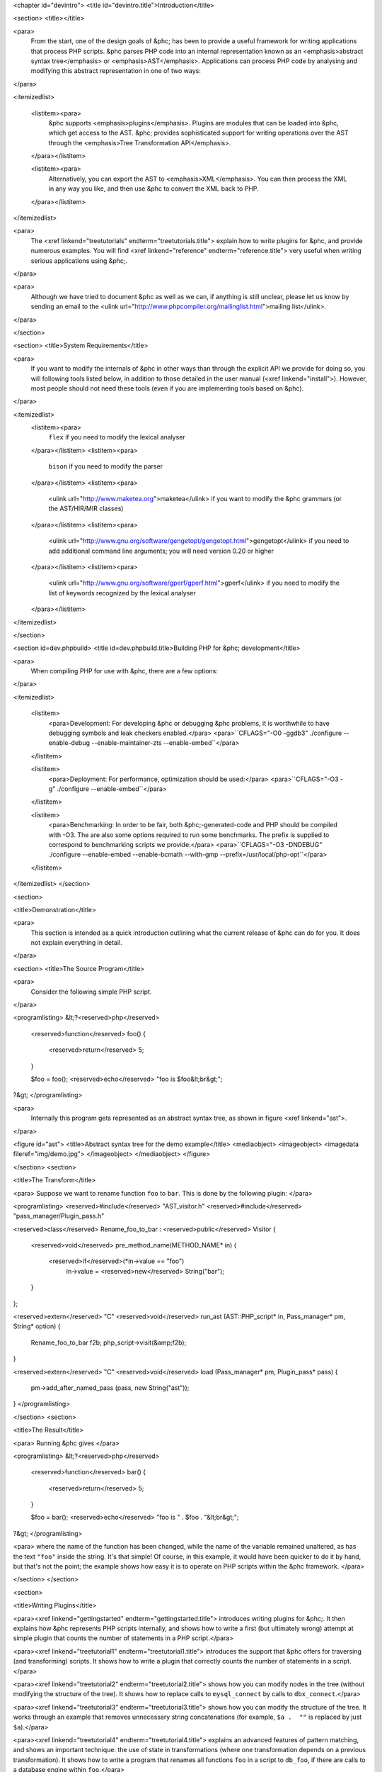 <chapter id="devintro">
<title id="devintro.title">Introduction</title>

<section>
<title></title>

<para>
	From the start, one of the design goals of &phc; has been to provide a
	useful framework for writing applications that process PHP scripts. &phc
	parses PHP code into an internal representation known as an
	<emphasis>abstract syntax tree</emphasis> or <emphasis>AST</emphasis>.
	Applications can process PHP code by analysing and modifying this abstract
	representation in one of two ways:
</para>  

<itemizedlist>

	<listitem><para>
		&phc supports <emphasis>plugins</emphasis>. Plugins are modules that can
		be loaded into &phc, which get access to the AST. &phc; provides
		sophisticated support for writing operations over the AST through the
		<emphasis>Tree Transformation API</emphasis>.
	</para></listitem> 

	<listitem><para>
		Alternatively, you can export the AST to <emphasis>XML</emphasis>. You
		can then process the XML in any way you like, and then use &phc to
		convert the XML back to PHP.
	</para></listitem>

</itemizedlist>

<para>
	The <xref linkend="treetutorials" endterm="treetutorials.title"> explain how
	to write plugins for &phc, and provide numerous examples. You will find
	<xref linkend="reference" endterm="reference.title"> very useful when
	writing serious applications using &phc;.
</para>

<para>
	Although we have tried to document &phc as well as we can, if
	anything is still unclear, please let us know by sending an email to the
	<ulink url="http://www.phpcompiler.org/mailinglist.html">mailing list</ulink>.
</para>

</section>

<section>
<title>System Requirements</title>

<para>
	If you want to modify the internals of &phc in other ways than through the
	explicit API we provide for doing so, you will following tools listed below,
	in addition to those detailed in the user manual (<xref linkend="install">).
	However, most people should not need these tools (even if you are
	implementing tools based on &phc).
</para>

<itemizedlist>
	<listitem><para>
		``flex`` if you need to modify the lexical
		analyser
	</para></listitem>
	<listitem><para>
		``bison`` if you need to modify the parser
	</para></listitem>
	<listitem><para>
		<ulink url="http://www.maketea.org">maketea</ulink> if you want to modify
		the &phc grammars (or the AST/HIR/MIR classes)
	</para></listitem>
	<listitem><para>
		<ulink
		url="http://www.gnu.org/software/gengetopt/gengetopt.html">gengetopt</ulink>
		if you need to add additional command line arguments; you will need
		version 0.20 or higher
	</para></listitem>
	<listitem><para>
		<ulink url="http://www.gnu.org/software/gperf/gperf.html">gperf</ulink>
		if you need to modify the list of keywords recognized by the lexical
		analyser
	</para></listitem>
</itemizedlist>

</section>

<section id=dev.phpbuild>
<title id=dev.phpbuild.title>Building PHP for &phc; development</title>

<para>
	When compiling PHP for use with &phc, there are a few options:
</para>

<itemizedlist>

	<listitem>
		<para>Development: For developing &phc or debugging &phc problems, it is
		worthwhile to have debugging symbols and leak checkers enabled.</para>
		<para>``CFLAGS="-O0 -ggdb3" ./configure --enable-debug --enable-maintainer-zts --enable-embed``</para>
	</listitem>

	<listitem>
		<para>Deployment: For performance, optimization should be used:</para>
		<para>``CFLAGS="-O3 -g" ./configure --enable-embed``</para>
	</listitem>

	<listitem>
		<para>Benchmarking: In order to be fair, both &phc;-generated-code and PHP
		should be compiled with -O3. The are also some options required to run
		some benchmarks. The prefix is supplied to correspond to benchmarking
		scripts we provide:</para>
		<para>``CFLAGS="-O3 -DNDEBUG" ./configure --enable-embed --enable-bcmath --with-gmp --prefix=/usr/local/php-opt``</para>
	</listitem>

</itemizedlist>
</section>

<section>

<title>Demonstration</title>

<para>
	This section is intended as a quick introduction outlining what the current
	release of &phc can do for you. It does not explain everything in detail.
</para>

<section>
<title>The Source Program</title>

<para>
	Consider the following simple PHP script.
</para>

<programlisting>
&lt;?<reserved>php</reserved>
   <reserved>function</reserved> foo()
   {
      <reserved>return</reserved> 5;
   }

   $foo = foo();
   <reserved>echo</reserved> "foo is $foo&lt;br&gt;";
?&gt;
</programlisting>

<para>
	Internally this program gets represented as an abstract syntax tree, as
	shown in figure <xref linkend="ast">.
</para>

<figure id="ast">
<title>Abstract syntax tree for the demo example</title>
<mediaobject>
<imageobject>
<imagedata fileref="img/demo.jpg">
</imageobject>
</mediaobject>
</figure>

</section>
<section>

<title>The Transform</title>

<para> Suppose we want to rename function ``foo`` to
``bar``. This is done by the following plugin: </para>

<programlisting>
<reserved>#include</reserved> "AST_visitor.h"
<reserved>#include</reserved> "pass_manager/Plugin_pass.h"

<reserved>class</reserved> Rename_foo_to_bar : <reserved>public</reserved> Visitor
{
   <reserved>void</reserved> pre_method_name(METHOD_NAME* in)
   {
      <reserved>if</reserved>(*in->value == "foo")
         in->value = <reserved>new</reserved> String("bar");
   }
};

<reserved>extern</reserved> "C" <reserved>void</reserved> run_ast (AST::PHP_script* in, Pass_manager* pm, String* option)
{
    Rename_foo_to_bar f2b;
    php_script->visit(&amp;f2b);
}

<reserved>extern</reserved> "C" <reserved>void</reserved> load (Pass_manager* pm, Plugin_pass* pass)
{
	pm->add_after_named_pass (pass, new String("ast"));
}
</programlisting>					

</section>
<section>

<title>The Result</title>

<para> Running &phc gives </para>

<programlisting>
&lt;?<reserved>php</reserved>
   <reserved>function</reserved> bar()
   {
      <reserved>return</reserved> 5;
   }

   $foo = bar();
   <reserved>echo</reserved> "foo is " . $foo . "&lt;br&gt;";
?&gt;
</programlisting>

<para> where the name of the function has been changed, while the name of the
variable remained unaltered, as has the text ``"foo"`` inside
the string. It's that simple! Of course, in this example, it would
have been quicker to do it by hand, but that's not the point; the
example shows how easy it is to operate on PHP scripts within the
&phc framework. </para>

</section>
</section>

<section>

<title>Writing Plugins</title>

<para><xref linkend="gettingstarted" endterm="gettingstarted.title"> introduces
writing plugins for &phc;. It then explains how &phc represents PHP scripts
internally, and shows how to write a first (but ultimately wrong) attempt at
simple plugin that counts the number of statements in a PHP script.</para>

<para><xref linkend="treetutorial1" endterm="treetutorial1.title"> introduces
the support that &phc offers for traversing (and transforming) scripts. It
shows how to write a plugin that correctly counts the number of statements in a
script.</para>

<para><xref linkend="treetutorial2" endterm="treetutorial2.title"> shows how
you can modify nodes in the tree (without modifying the structure of the tree).
It shows how to replace calls to ``mysql_connect`` by calls to
``dbx_connect``.</para>

<para><xref linkend="treetutorial3" endterm="treetutorial3.title"> shows how
you can modify the structure of the tree. It works through an example that
removes unnecessary string concatenations (for example, ``$a .  ""``
is replaced by just ``$a``).</para>	

<para><xref linkend="treetutorial4" endterm="treetutorial4.title"> explains an
advanced features of pattern matching, and shows an important technique: the
use of state in transformations (where one transformation depends on a previous
transformation). It shows how to write a program that renames all functions
``foo`` in a script to ``db_foo``, if there are calls to a
database engine within ``foo``.</para>

<para><xref linkend="treetutorial5" endterm="treetutorial5.title"> explains how
to change the order in which the children of a node are visited, avoid visiting
some children, or how to execute a piece of code in between visiting two
children.</para>

<para><xref linkend="treetutorial6" endterm="treetutorial6.title"> shows how to
define transformations that replace nodes in the tree by multiple other nodes,
and how to delete nodes from the tree. It also shows to call the &phc parser
and unparsers from plugins.</para>

</section>
<section>

<title>Reference</title>

<para>&phc represents PHP scripts internally as an abstract syntax tree. The
structure of this tree is dictated by the <xref linkend="grammar"
endterm="grammar.title">. The grammar definition is a very important part of
&phc;.

<para>&phc's view on the world (as dictated by the grammar) does not completely
agree with the PHP standard view.  <xref linkend="representingphp"
endterm="representingphp.title"> describes how the various PHP constructs get
translated into the abstract syntax.</para>

<para><xref linkend="apioverview" endterm="apioverview.title"> gives an
overview of the AST classes, the tree visitor API and the tree transformation
API from a programmer's perspective.</para>

<para><application>Maketea</application> is a tool bundled with &phc which,
based on a grammar definition of a language, generates a C++ hierarchy for the
corresponding abstract syntax tree, a tree transformation and visitor API, and
deep cloning, deep equality and pattern matching on the AST. <xref
linkend="maketeatheory" endterm="maketeatheory.title">  explains some of the
theory behind <application>maketea</application>; in particular, the grammar
formalism, the mapping from the grammar to the AST classes, and the derivation
of the tree transformation API.</para>
	
</section>


</chapter>

